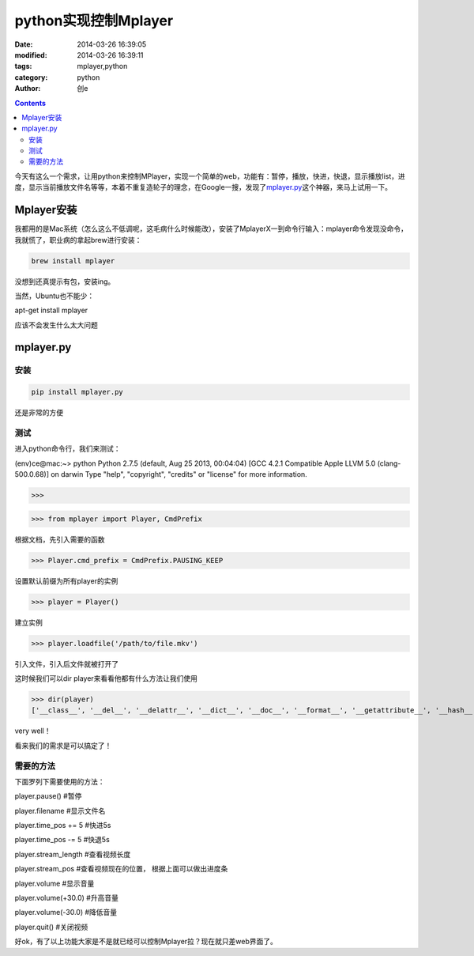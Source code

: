 python实现控制Mplayer
#################################
:date: 2014-03-26 16:39:05
:modified: 2014-03-26 16:39:11
:tags: mplayer,python
:category: python
:author: 创e

.. contents:: 

今天有这么一个需求，让用python来控制MPlayer，实现一个简单的web，功能有：暂停，播放，快进，快退，显示播放list，进度，显示当前播放文件名等等，本着不重复造轮子的理念，在Google一搜，发现了\ `mplayer.py`_\ 这个神器，来马上试用一下。



Mplayer安装
--------------

我都用的是Mac系统（怎么这么不低调呢，这毛病什么时候能改），安装了MplayerX一到命令行输入：mplayer命令发现没命令，我就慌了，职业病的拿起brew进行安装：

.. code-block:: shell

    brew install mplayer

没想到还真提示有包，安装ing。

当然，Ubuntu也不能少：

apt-get install mplayer

应该不会发生什么太大问题

mplayer.py
--------------

安装
=========

.. code-block:: shell

    pip install mplayer.py 

还是非常的方便

测试
=========

进入python命令行，我们来测试：

(env)ce@mac:~> python
Python 2.7.5 (default, Aug 25 2013, 00:04:04) 
[GCC 4.2.1 Compatible Apple LLVM 5.0 (clang-500.0.68)] on darwin
Type "help", "copyright", "credits" or "license" for more information.

>>> 


>>> from mplayer import Player, CmdPrefix

根据文档，先引入需要的函数


>>> Player.cmd_prefix = CmdPrefix.PAUSING_KEEP

设置默认前缀为所有player的实例

>>> player = Player()

建立实例

>>> player.loadfile('/path/to/file.mkv')

引入文件，引入后文件就被打开了

这时候我们可以dir player来看看他都有什么方法让我们使用

>>> dir(player)
['__class__', '__del__', '__delattr__', '__dict__', '__doc__', '__format__', '__getattribute__', '__hash__', '__init__', '__module__', '__new__', '__reduce__', '__reduce_ex__', '__repr__', '__setattr__', '__sizeof__', '__str__', '__subclasshook__', '__weakref__', '_args', '_base_args', '_gen_method_func', '_gen_propdoc', '_generate_methods', '_generate_properties', '_proc', '_process_args', '_propget', '_propset', '_run_command', '_stderr', '_stdout', 'af_add', 'af_clr', 'af_cmdline', 'af_del', 'af_switch', 'alt_src_step', 'angle', 'args', 'aspect', 'ass_use_margins', 'audio_bitrate', 'audio_codec', 'audio_delay', 'audio_format', 'balance', 'border', 'brightness', 'capturing', 'change_rectangle', 'channels', 'chapter', 'chapters', 'cmd_prefix', 'contrast', 'deinterlace', 'demuxer', 'dvdnav', 'edl_loadfile', 'edl_mark', 'exec_path', 'exit', 'file_filter', 'filename', 'forced_subs_only', 'fps', 'frame_drop', 'frame_step', 'framedropping', 'fullscreen', 'gamma', 'gui', 'height', 'help', 'hide', 'hue', 'introspect', 'is_alive', 'key_down_event', 'length', 'loadfile', 'loadlist', 'loop', 'menu', 'metadata', 'mute', 'ontop', 'osd', 'osd_show_progression', 'osd_show_property_text', 'osd_show_text', 'osdlevel', 'overlay_add', 'overlay_remove', 'panscan', 'path', 'pause', 'paused', 'percent_pos', 'pt_step', 'pt_up_step', 'quit', 'rootwin', 'run', 'samplerate', 'saturation', 'screenshot', 'seek', 'seek_chapter', 'set_menu', 'set_mouse_pos', 'spawn', 'speed', 'speed_incr', 'speed_mult', 'speed_set', 'stderr', 'stdout', 'stop', 'stream_end', 'stream_length', 'stream_pos', 'stream_start', 'stream_time_pos', 'sub', 'sub_alignment', 'sub_delay', 'sub_demux', 'sub_file', 'sub_forced_only', 'sub_load', 'sub_log', 'sub_pos', 'sub_remove', 'sub_scale', 'sub_select', 'sub_source', 'sub_step', 'sub_visibility', 'sub_vob', 'switch_angle', 'switch_audio', 'switch_program', 'switch_ratio', 'switch_title', 'switch_video', 'switch_vsync', 'teletext_add_dec', 'teletext_format', 'teletext_go_link', 'teletext_half_page', 'teletext_mode', 'teletext_page', 'teletext_subpage', 'time_pos', 'titles', 'tv_brightness', 'tv_contrast', 'tv_hue', 'tv_last_channel', 'tv_saturation', 'tv_set_brightness', 'tv_set_channel', 'tv_set_contrast', 'tv_set_freq', 'tv_set_hue', 'tv_set_norm', 'tv_set_saturation', 'tv_start_scan', 'tv_step_chanlist', 'tv_step_channel', 'tv_step_freq', 'tv_step_norm', 'use_master', 'version', 'video_bitrate', 'video_codec', 'video_format', 'vo_border', 'vo_fullscreen', 'vo_ontop', 'vo_rootwin', 'vobsub_lang', 'volume', 'vsync', 'width']

very well！

看来我们的需求是可以搞定了！

需要的方法
=============

下面罗列下需要使用的方法：

player.pause()   #暂停

player.filename  #显示文件名

player.time_pos += 5  #快进5s

player.time_pos -= 5  #快退5s

player.stream_length #查看视频长度

player.stream_pos   #查看视频现在的位置， 根据上面可以做出进度条

player.volume  #显示音量

player.volume(+30.0)  #升高音量

player.volume(-30.0)  #降低音量

player.quit()  #关闭视频

好ok，有了以上功能大家是不是就已经可以控制Mplayer拉？现在就只差web界面了。




.. _mplayer.py: https://code.google.com/p/python-mplayer/